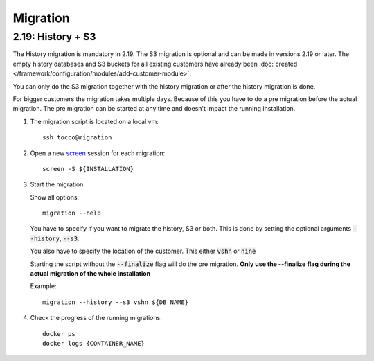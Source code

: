 Migration
=========

.. _history_migration:

2.19: History + S3
------------------

The History migration is mandatory in 2.19.
The S3 migration is optional and can be made in versions 2.19 or later.
The empty history databases and S3 buckets for all existing customers have already been
:doc:`created </framework/configuration/modules/add-customer-module>`.

You can only do the S3 migration together with the history migration or after the history migration is done.

For bigger customers the migration takes multiple days. Because of this you have to do a pre migration before the actual migration. The pre migration can be started at any time and doesn't impact the running installation.

#. The migration script is located on a local vm::

    ssh tocco@migration

#. Open a new `screen <https://wiki.ubuntuusers.de/Screen>`_ session for each migration::

    screen -S ${INSTALLATION}

#. Start the migration.

   Show all options::

    migration --help

   You have to specify if you want to migrate the history, S3 or both.
   This is done by setting the optional arguments :code:`--history`, :code:`--s3`.

   You also have to specify the location of the customer. This either :code:`vshn` or :code:`nine`

   Starting the script without the :code:`--finalize` flag will do the pre migration.
   **Only use the --finalize flag during the actual migration of the whole installation**

   Example::

    migration --history --s3 vshn ${DB_NAME}

#. Check the progress of the running migrations::

    docker ps
    docker logs {CONTAINER_NAME}
